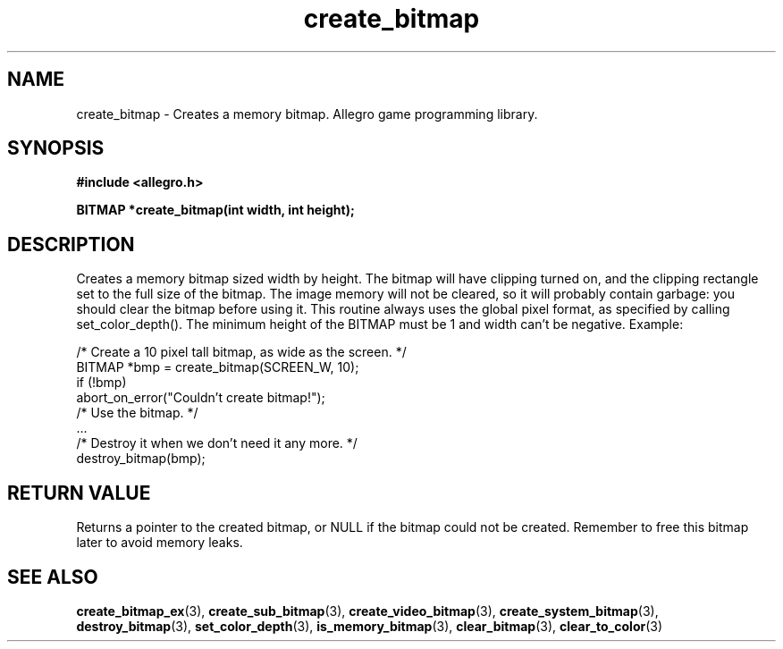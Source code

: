 .\" Generated by the Allegro makedoc utility
.TH create_bitmap 3 "version 4.4.3" "Allegro" "Allegro manual"
.SH NAME
create_bitmap \- Creates a memory bitmap. Allegro game programming library.\&
.SH SYNOPSIS
.B #include <allegro.h>

.sp
.B BITMAP *create_bitmap(int width, int height);
.SH DESCRIPTION
Creates a memory bitmap sized width by height. The bitmap will have
clipping turned on, and the clipping rectangle set to the full size of the
bitmap. The image memory will not be cleared, so it will probably contain
garbage: you should clear the bitmap before using it. This routine always
uses the global pixel format, as specified by calling set_color_depth().
The minimum height of the BITMAP must be 1 and width can't be negative.
Example:

.nf
   /* Create a 10 pixel tall bitmap, as wide as the screen. */
   BITMAP *bmp = create_bitmap(SCREEN_W, 10);
   if (!bmp)
      abort_on_error("Couldn't create bitmap!");
   /* Use the bitmap. */
   ...
   /* Destroy it when we don't need it any more. */
   destroy_bitmap(bmp);
.fi
.SH "RETURN VALUE"
Returns a pointer to the created bitmap, or NULL if the bitmap could not
be created. Remember to free this bitmap later to avoid memory leaks.

.SH SEE ALSO
.BR create_bitmap_ex (3),
.BR create_sub_bitmap (3),
.BR create_video_bitmap (3),
.BR create_system_bitmap (3),
.BR destroy_bitmap (3),
.BR set_color_depth (3),
.BR is_memory_bitmap (3),
.BR clear_bitmap (3),
.BR clear_to_color (3)

